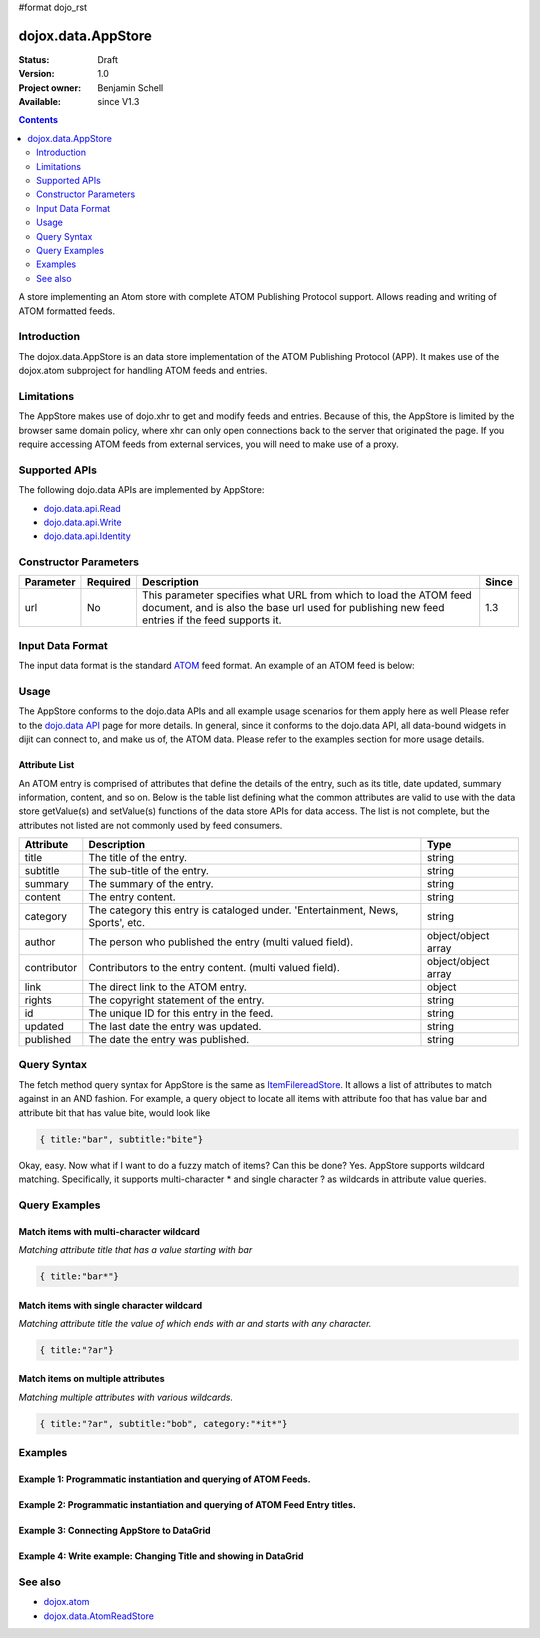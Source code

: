 #format dojo_rst

dojox.data.AppStore
===================

:Status: Draft
:Version: 1.0
:Project owner: Benjamin Schell
:Available: since V1.3

.. contents::
   :depth: 2

A store implementing an Atom store with complete ATOM Publishing Protocol support. Allows reading and writing of ATOM formatted feeds.

============
Introduction
============

The dojox.data.AppStore is an data store implementation of the ATOM Publishing Protocol (APP).  It makes use of the dojox.atom subproject for handling ATOM feeds and entries.  

===========
Limitations
===========

The AppStore makes use of dojo.xhr to get and modify feeds and entries.  Because of this, the AppStore is limited by the browser same domain policy, where xhr can only open connections back to the server that originated the page.  If you require accessing ATOM feeds from external services, you will need to make use of a proxy.

==============
Supported APIs
==============

The following dojo.data APIs are implemented by AppStore:

* `dojo.data.api.Read <dojo/data/api/Read>`_
* `dojo.data.api.Write <dojo/data/api/Write>`_
* `dojo.data.api.Identity <dojo/data/api/Identity>`_

======================
Constructor Parameters
======================

+----------------+--------------+------------------------------------------------------------------------------------------------+-----------+
| **Parameter**  | **Required** | **Description**                                                                                | **Since** |
+----------------+--------------+------------------------------------------------------------------------------------------------+-----------+
| url            | No           |This parameter specifies what URL from which to load the ATOM feed document, and is also the    |1.3        |
|                |              |base url used for publishing new feed entries if the feed supports it.                          |           |
+----------------+--------------+------------------------------------------------------------------------------------------------+-----------+

=================
Input Data Format
=================

The input data format is the standard `ATOM <http://en.wikipedia.org/wiki/Atom_(standard)>`_ feed format.  An example of an ATOM feed is below:

.. code-block :: javascript
 :linenos:

  <?xml version='1.0' encoding='utf-8'?>
  <feed xmlns='http://www.w3.org/2005/Atom' xml:lang='en-US'>
	<title>Example.com</title>
	<link rel="alternate" type="text/html" href="http://example.com/" hreflang="en" title="Example.com" />
	<subtitle type='text'>Example.com's Sample Feed</subtitle>
	<rights>Copyright Example.com</rights>
	<id>http://example.com/samplefeed.xml</id>
	<updated>2007-08-07T20:00:00-05:00</updated>
	<link rel="self" type="application/atom+xml" href="http://www.example.com/samplefeed.xml"/>
	<entry>
		<title>Test Entry #1</title>
		<id>http://example.com/samplefeed.xml/entry/1</id>
		<link rel='alternate' href='http://example.com/1.html'/>
		<summary type='html'>
			<p>This is a sample entry in our Atom feed.  It is simply a large paragraph in the summary.<p>
			<p>Lorem ipsum dolor sit amet, consectetuer adipiscing elit. Cras cursus. Aliquam eget metus sed leo lacinia 
			rutrum. Nunc lacus lacus, viverra placerat, laoreet nec, placerat vel, eros. Donec nec magna id sem commodo rutrum. 
			Class aptent taciti sociosqu ad litora torquent per conubia nostra, per inceptos hymenaeos. Aenean pede. Quisque vel 
			leo. In vitae nisi. Curabitur sodales congue nibh. Maecenas ultrices ante nec ipsum. Aenean quis nibh. Aenean semper, 
			quam vitae ullamcorper euismod, arcu leo tincidunt nunc, vel pulvinar turpis dolor a elit. Praesent nonummy nunc 
			faucibus nibh. Cum sociis natoque penatibus et magnis dis parturient montes, nascetur ridiculus mus. Vivamus laoreet, 
			ante auctor condimentum venenatis, magna quam varius elit, at feugiat dolor metus id quam. Etiam enim.<p>
		</summary>
		<author>
			<name>Test User</name>
			<email>test@example.com</email>
		</author>
		<updated>2007-08-07T04:00:00-05:00</updated>
	</entry>
	<entry>
		<title>Test Entry #2</title>
		<id>http://example.com/samplefeed.xml/entry/2</id>
		<link rel='alternate' href='http://example.com/2.html'/>
		<summary type='text'>
			This is a sample entry in our Atom feed.  It is simply a large paragraph in the summary. This is straight text.
			Lorem ipsum dolor sit amet, consectetuer adipiscing elit. Cras cursus. Aliquam eget metus sed leo lacinia 
			rutrum. Nunc lacus lacus, viverra placerat, laoreet nec, placerat vel, eros. Donec nec magna id sem commodo rutrum. 
			Class aptent taciti sociosqu ad litora torquent per conubia nostra, per inceptos hymenaeos. Aenean pede. Quisque vel 
			leo. In vitae nisi. Curabitur sodales congue nibh. Maecenas ultrices ante nec ipsum. Aenean quis nibh. Aenean semper, 
			quam vitae ullamcorper euismod, arcu leo tincidunt nunc, vel pulvinar turpis dolor a elit. Praesent nonummy nunc 
			faucibus nibh. Cum sociis natoque penatibus et magnis dis parturient montes, nascetur ridiculus mus. Vivamus laoreet, 
			ante auctor condimentum venenatis, magna quam varius elit, at feugiat dolor metus id quam. Etiam enim.
		</summary>
		<author>
			<email>test@example.com</email>
		</author>
		<updated>2007-08-07T06:00:00-05:00</updated>
	</entry>
  </feed>

=====
Usage
=====

The AppStore conforms to the dojo.data APIs and all example usage scenarios for them apply here as well  Please refer to the `dojo.data API <dojo/data/api>`_ page for more details.  In general, since it conforms to the dojo.data API, all data-bound widgets in dijit can connect to, and make us of, the ATOM data.  Please refer to the examples section for more usage details.


Attribute List
--------------

An ATOM entry is comprised of attributes that define the details of the entry, such as its title, date updated, summary information, content, and so on.  Below is the table list defining what the common attributes are valid to use with the data store getValue(s) and setValue(s) functions of the data store APIs for data access.   The list is not complete, but the attributes not listed are not commonly used by feed consumers.

+---------------+------------------------------------------------------------------------------------------------------+----------------------+
| **Attribute** | **Description**                                                                                      | **Type**             |
+---------------+------------------------------------------------------------------------------------------------------+----------------------+
| title         | The title of the entry.                                                                              | string               |
+---------------+------------------------------------------------------------------------------------------------------+----------------------+
| subtitle      | The sub-title of the entry.                                                                          | string               |
+---------------+------------------------------------------------------------------------------------------------------+----------------------+
| summary       | The summary of the entry.                                                                            | string               |
+---------------+------------------------------------------------------------------------------------------------------+----------------------+
| content       | The entry content.                                                                                   | string               |
+---------------+------------------------------------------------------------------------------------------------------+----------------------+
| category      | The category this entry is cataloged under.  'Entertainment, News, Sports', etc.                     | string               |
+---------------+------------------------------------------------------------------------------------------------------+----------------------+
| author        | The person who published the entry (multi valued field).                                             | object/object array  |
+---------------+------------------------------------------------------------------------------------------------------+----------------------+
| contributor   | Contributors to the entry content. (multi valued field).                                             | object/object array  |
+---------------+------------------------------------------------------------------------------------------------------+----------------------+
| link          | The direct link to the ATOM entry.                                                                   | object               |
+---------------+------------------------------------------------------------------------------------------------------+----------------------+
| rights        | The copyright statement of the entry.                                                                | string               |
+---------------+------------------------------------------------------------------------------------------------------+----------------------+
| id            | The unique ID for this entry in the feed.                                                            | string               |
+---------------+------------------------------------------------------------------------------------------------------+----------------------+
| updated       | The last date the entry was updated.                                                                 | string               |
+---------------+------------------------------------------------------------------------------------------------------+----------------------+
| published     | The date the entry was published.                                                                    | string               |
+---------------+------------------------------------------------------------------------------------------------------+----------------------+

============
Query Syntax
============

The fetch method query syntax for AppStore is the same as `ItemFilereadStore <dojo/data/ItemFileReadStore>`_. It allows a list of attributes to match against in an AND fashion. For example, a query object to locate all items with attribute foo that has value bar and attribute bit that has value bite, would look like

.. code-block :: javascript

  { title:"bar", subtitle:"bite"}

Okay, easy. Now what if I want to do a fuzzy match of items?  Can this be done?   Yes. AppStore supports wildcard matching. Specifically, it supports multi-character * and single character ? as wildcards in attribute value queries.

==============
Query Examples
==============

Match items with multi-character wildcard
-----------------------------------------

*Matching attribute title that has a value starting with bar*

.. code-block :: javascript

  { title:"bar*"}


Match items with single character wildcard
------------------------------------------

*Matching attribute title the value of which ends with ar and starts with any character.*


.. code-block :: javascript

  { title:"?ar"}


Match items on multiple attributes
----------------------------------

*Matching multiple attributes with various wildcards.*


.. code-block :: javascript

  { title:"?ar", subtitle:"bob", category:"*it*"}


========
Examples
========

Example 1: Programmatic instantiation and querying of ATOM Feeds.
-----------------------------------------------------------------

.. cv-compound ::
  
  .. cv :: javascript

    <script>
      dojo.require("dojox.data.AppStore");

      //This function performs some basic dojo initialization and will do the fetch calling for this example
      function initSimple () {
        var appStore = new dojox.data.AppStore({url:"/moin_static163/js/dojo/trunk/release/dojo/dojox/atom/tests/widget/samplefeedEdit.xml"});

        dojo.connect(dijit.byId("simpleFetchButton"), "onClick", function() {
          function gotEntries(items, request) {
            if(items){
              //Got the items, lets attach in the results (title, date updated).
              var list = dojo.byId("list");
              for(i = 0; i < items.length; i++){
                var e = items[i];
                var title = appStore.getValue(e, "title");
                var updated = appStore.getValue(e, "updated");
                list.appendChild(dojo.doc.createTextNode(title));
                list.appendChild(dojo.doc.createElement("br"));
                list.appendChild(dojo.doc.createTextNode(updated));
                list.appendChild(dojo.doc.createElement("br"));
                list.appendChild(dojo.doc.createElement("br"));                
              }
            }
          } 
          appStore.fetch({onComplete: gotEntries});
        });
      }
      //Set the init function to run when dojo loading and page parsing has completed.
      dojo.addOnLoad(initSimple);
    </script>

  .. cv :: html 

    <div dojoType="dijit.form.Button" id="simpleFetchButton">Click me to search the store and display feed titles</div>
    <br>
    <br>
    <span id="list">
    </span>

Example 2: Programmatic instantiation and querying of ATOM Feed Entry titles.
-----------------------------------------------------------------------------

.. cv-compound ::
  
  .. cv :: javascript

    <script>
      dojo.require("dojox.data.AppStore");

      //This function performs some basic dojo initialization and will do the fetch calling for this example
      function initSimple2 () {
        var appStore = new dojox.data.AppStore({url:"/moin_static163/js/dojo/trunk/release/dojo/dojox/atom/tests/widget/samplefeedEdit.xml"});

        dojo.connect(dijit.byId("simpleFetchButton2"), "onClick", function() {
          function gotEntries(items, request) {
            if(items){
              //Got the items, lets attach in the results (title, date updated).
              var list = dojo.byId("list2");
              for(i = 0; i < items.length; i++){
                var e = items[i];
                var title = appStore.getValue(e, "title");
                var updated = appStore.getValue(e, "updated");
                list.appendChild(dojo.doc.createTextNode(title));
                list.appendChild(dojo.doc.createElement("br"));
                list.appendChild(dojo.doc.createTextNode(updated));
                list.appendChild(dojo.doc.createElement("br"));
                list.appendChild(dojo.doc.createElement("br"));                
              }
            }
          } 
          appStore.fetch({query: {title: "*Editable*"}, onComplete: gotEntries});
        });
      }
      //Set the init function to run when dojo loading and page parsing has completed.
      dojo.addOnLoad(initSimple2);
    </script>

  .. cv :: html 

    <div dojoType="dijit.form.Button" id="simpleFetchButton2">Click me to search the entries for titles with 'Editable'</div>
    <br>
    <br>
    <span id="list2">
    </span>


Example 3: Connecting AppStore to DataGrid
------------------------------------------

.. cv-compound ::
  
  .. cv :: javascript

    <script>
      dojo.require("dojox.data.AppStore");
      dojo.require("dojox.grid.DataGrid");

      var layout = [
        [
          { field: "title", name: "Title", width: 15 },
          { field: "link", name: "Link", width: 5, formatter: function(value) { return "<a href=\"" + value.href + "\" target=\"_blank\">Link</a>"}},
          { field: "updated", name: "Last Modified", width: 'auto' }
        ]
      ];

      function resizeGrid() {
          grid.resize();
      }
      dojo.addOnLoad(resizeGrid)

    </script>

  .. cv :: html 

    <div dojoType="dojox.data.AppStore" jsId="appStore" url="/moin_static163/js/dojo/trunk/release/dojo/dojox/atom/tests/widget/samplefeedEdit.xml"></div>
    <div jsId="grid" dojoType="dojox.grid.DataGrid" store="appStore" query="{}" structure="layout" style="width: 600px; height: 200px;"></div>
    <br>
    <br>
    <span id="list2">
    </span>

  .. cv:: css

    <style type="text/css">
      @import "/moin_static163/js/dojo/trunk/release/dojo/dojox/grid/resources/Grid.css";
      @import "/moin_static163/js/dojo/trunk/release/dojo/dojox/grid/resources/nihiloGrid.css";

      .dojoxGrid table {
        margin: 0;
      }
    </style>

Example 4: Write example: Changing Title and showing in DataGrid
----------------------------------------------------------------

.. cv-compound ::
  
  .. cv :: javascript

    <script>
      dojo.require("dijit.form.Button");
      dojo.require("dojox.data.AppStore");
      dojo.require("dojox.grid.DataGrid");

      var layout2 = [
        [
          { field: "title", name: "Title", width: 15 },
          { field: "link", name: "Link", width: 5, formatter: function(value) { return "<a href=\"" + value.href + "\" target=\"_blank\">Link</a>"}},
          { field: "updated", name: "Last Modified", width: 'auto' }
        ]
      ];

      function initGrid() {
          grid.resize();
          dojo.connect(dijit.byId("changeTitleButton"), "onClick", function(){
             function gotAllItems(items, request){
               if(items){
                 var i;
                 //Change all the titles.
                 for(i = 0; i < items.length; i++){
                   console.debug("Changing title for item: " + i);
                   try{
                     appStore2.setValue(items[i], "title", "This is new title #" + i);
                   }catch(e){
                     console.debug(e);
                   }
                 }
                 //Requery to reload grid.  This is needed as this store does not currently implement the notification API.
                 grid.setQuery({});
               }
             }
             appStore2.fetch({onComplete: gotAllItems});
          });
      }
      dojo.addOnLoad(initGrid)

    </script>

  .. cv :: html 

    <div dojoType="dojox.data.AppStore" jsId="appStore2" url="/moin_static163/js/dojo/trunk/release/dojo/dojox/atom/tests/widget/samplefeedEdit.xml"></div>
    <div jsId="grid2" dojoType="dojox.grid.DataGrid" store="appStore2" query="{}" structure="layout2" style="width: 600px; height: 200px;"></div>
    <br>
    <br>
    <button id="changeTitleButton" dojoType="dijit.form.Button">Change all titles!</button> 
  
  .. cv:: css

    <style type="text/css">
      @import "/moin_static163/js/dojo/trunk/release/dojo/dojox/grid/resources/Grid.css";
      @import "/moin_static163/js/dojo/trunk/release/dojo/dojox/grid/resources/nihiloGrid.css";

      .dojoxGrid table {
        margin: 0;
      }
    </style>


========
See also
========

* `dojox.atom <dojox/atom>`_
* `dojox.data.AtomReadStore <dojox/data/AtomReadStore>`_
